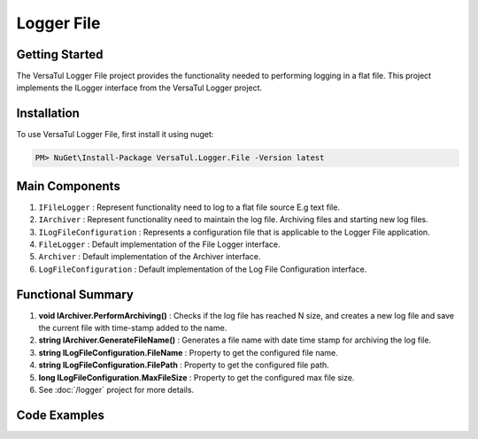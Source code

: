 Logger File
====================

Getting Started
----------------
The VersaTul Logger File project provides the functionality needed to performing logging in a flat file. 
This project implements the ILogger interface from the VersaTul Logger project.

Installation
------------

To use VersaTul Logger File, first install it using nuget:

.. code-block:: console
    
    PM> NuGet\Install-Package VersaTul.Logger.File -Version latest

Main Components
----------------
#. ``IFileLogger`` :  Represent functionality need to log to a flat file source E.g text file.
#. ``IArchiver`` : Represent functionality need to maintain the log file. Archiving files and starting new log files.
#. ``ILogFileConfiguration`` : Represents a configuration file that is applicable to the Logger File application.
#. ``FileLogger`` : Default implementation of the File Logger interface.
#. ``Archiver`` : Default implementation of the Archiver interface.
#. ``LogFileConfiguration`` : Default implementation of the Log File Configuration interface.

Functional Summary
------------------
#. **void IArchiver.PerformArchiving()** : Checks if the log file has reached N size, and creates a new log file and save the current file with time-stamp added to the name.
#. **string IArchiver.GenerateFileName()** : Generates a file name with date time stamp for archiving the log file.
#. **string ILogFileConfiguration.FileName** : Property to get the configured file name.
#. **string ILogFileConfiguration.FilePath** :  Property to get the configured file path.
#. **long ILogFileConfiguration.MaxFileSize** :  Property to get the configured max file size.
#. See :doc:`/logger` project for more details.


Code Examples
-------------
.. code-block:: c#
    :caption: Implementing a File Logger Example

    using VersaTul.Logger.File;
    
    // Configure the container using AutoFac Module
    public class AppModule : Module
    {
        protected override void Load(ContainerBuilder builder)
        {
            // File logger configs
            var configSettings = new Builder()
                    .AddOrReplace("MaxFileSize", 10000000)
                    .AddOrReplace("LogFileName", "app_log")
                    .AddOrReplace("FilePath", "c:\logs\")
                    .BuildConfig();

            builder.RegisterInstance(configSettings);

            // Registering logger to container
            builder.RegisterType<FileLogger>().As<IFileLogger>().As<ILogger>().SingleInstance();
            builder.RegisterType<LogParser>().As<ILogParser>().SingleInstance();
            builder.RegisterType<LogFileConfiguration>().As<ILogFileConfiguration>().SingleInstance();
            builder.RegisterType<Archiver>().As<IArchiver>().SingleInstance();

            builder.RegisterType<DirectoryWrapper>().As<IFileWrapper>().As<IDirectoryWrapper>().SingleInstance();
            builder.RegisterType<FileUtility>().As<IFileUtility>().As<IFileHandler>().SingleInstance();
        }
    }
    
    // Usage catching and logging exceptions...
    public abstract class BaseController : Controller
    {
        private readonly ILogger logger;
       
        protected BaseController(ILogger logger)
        {
            this.logger = logger;
        }

        protected IActionResult FaultHandler(Func<IActionResult> codeToExecute)
        {
            try
            {
                return codeToExecute();
            }
            catch (Exception ex)
            {
                logger.Log(ex);

                return BadRequest();
            }
        }
    }
